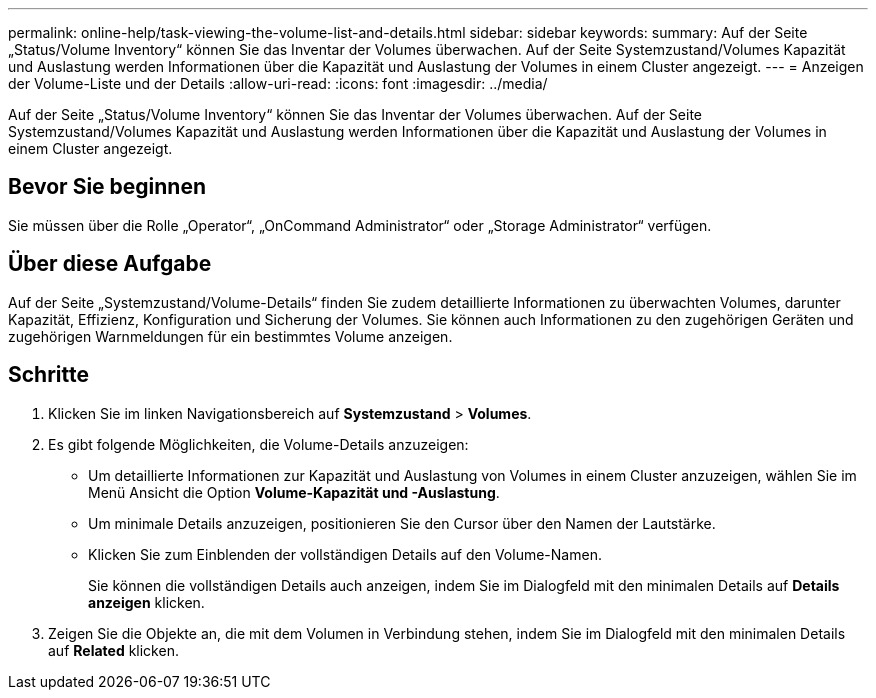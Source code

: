 ---
permalink: online-help/task-viewing-the-volume-list-and-details.html 
sidebar: sidebar 
keywords:  
summary: Auf der Seite „Status/Volume Inventory“ können Sie das Inventar der Volumes überwachen. Auf der Seite Systemzustand/Volumes Kapazität und Auslastung werden Informationen über die Kapazität und Auslastung der Volumes in einem Cluster angezeigt. 
---
= Anzeigen der Volume-Liste und der Details
:allow-uri-read: 
:icons: font
:imagesdir: ../media/


[role="lead"]
Auf der Seite „Status/Volume Inventory“ können Sie das Inventar der Volumes überwachen. Auf der Seite Systemzustand/Volumes Kapazität und Auslastung werden Informationen über die Kapazität und Auslastung der Volumes in einem Cluster angezeigt.



== Bevor Sie beginnen

Sie müssen über die Rolle „Operator“, „OnCommand Administrator“ oder „Storage Administrator“ verfügen.



== Über diese Aufgabe

Auf der Seite „Systemzustand/Volume-Details“ finden Sie zudem detaillierte Informationen zu überwachten Volumes, darunter Kapazität, Effizienz, Konfiguration und Sicherung der Volumes. Sie können auch Informationen zu den zugehörigen Geräten und zugehörigen Warnmeldungen für ein bestimmtes Volume anzeigen.



== Schritte

. Klicken Sie im linken Navigationsbereich auf *Systemzustand* > *Volumes*.
. Es gibt folgende Möglichkeiten, die Volume-Details anzuzeigen:
+
** Um detaillierte Informationen zur Kapazität und Auslastung von Volumes in einem Cluster anzuzeigen, wählen Sie im Menü Ansicht die Option *Volume-Kapazität und -Auslastung*.
** Um minimale Details anzuzeigen, positionieren Sie den Cursor über den Namen der Lautstärke.
** Klicken Sie zum Einblenden der vollständigen Details auf den Volume-Namen.
+
Sie können die vollständigen Details auch anzeigen, indem Sie im Dialogfeld mit den minimalen Details auf *Details anzeigen* klicken.



. Zeigen Sie die Objekte an, die mit dem Volumen in Verbindung stehen, indem Sie im Dialogfeld mit den minimalen Details auf *Related* klicken.

